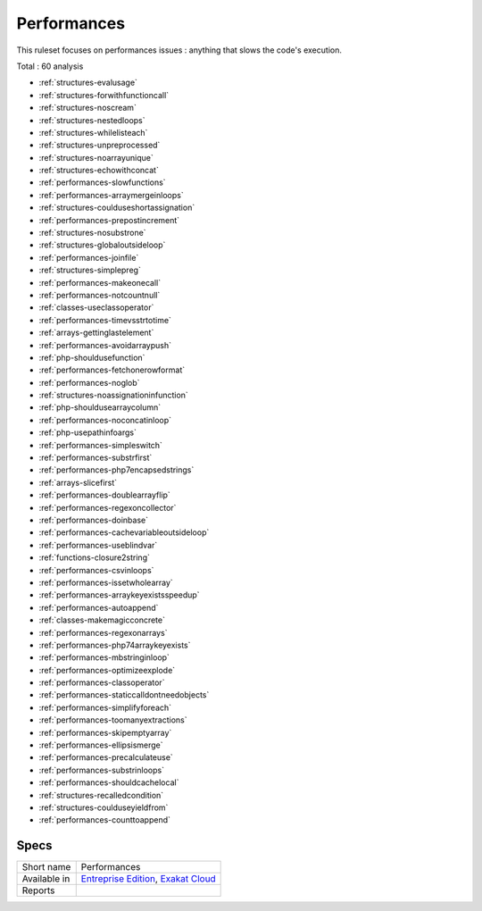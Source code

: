 .. _ruleset-performances:

Performances
++++++++++++

.. meta::
	:description:
		Performances: Check the code for slow code..
	:twitter:card: summary_large_image
	:twitter:site: @exakat
	:twitter:title: Performances
	:twitter:description: Performances: Check the code for slow code.
	:twitter:creator: @exakat
	:twitter:image:src: https://www.exakat.io/wp-content/uploads/2020/06/logo-exakat.png
	:og:image: https://www.exakat.io/wp-content/uploads/2020/06/logo-exakat.png
	:og:title: Performances
	:og:type: article
	:og:description: Check the code for slow code.
	:og:url: https://exakat.readthedocs.io/en/latest/Rulesets/Performances.html
	:og:locale: en

This ruleset focuses on performances issues : anything that slows the code's execution.

Total : 60 analysis

* :ref:`structures-evalusage`
* :ref:`structures-forwithfunctioncall`
* :ref:`structures-noscream`
* :ref:`structures-nestedloops`
* :ref:`structures-whilelisteach`
* :ref:`structures-unpreprocessed`
* :ref:`structures-noarrayunique`
* :ref:`structures-echowithconcat`
* :ref:`performances-slowfunctions`
* :ref:`performances-arraymergeinloops`
* :ref:`structures-coulduseshortassignation`
* :ref:`performances-prepostincrement`
* :ref:`structures-nosubstrone`
* :ref:`structures-globaloutsideloop`
* :ref:`performances-joinfile`
* :ref:`structures-simplepreg`
* :ref:`performances-makeonecall`
* :ref:`performances-notcountnull`
* :ref:`classes-useclassoperator`
* :ref:`performances-timevsstrtotime`
* :ref:`arrays-gettinglastelement`
* :ref:`performances-avoidarraypush`
* :ref:`php-shouldusefunction`
* :ref:`performances-fetchonerowformat`
* :ref:`performances-noglob`
* :ref:`structures-noassignationinfunction`
* :ref:`php-shouldusearraycolumn`
* :ref:`performances-noconcatinloop`
* :ref:`php-usepathinfoargs`
* :ref:`performances-simpleswitch`
* :ref:`performances-substrfirst`
* :ref:`performances-php7encapsedstrings`
* :ref:`arrays-slicefirst`
* :ref:`performances-doublearrayflip`
* :ref:`performances-regexoncollector`
* :ref:`performances-doinbase`
* :ref:`performances-cachevariableoutsideloop`
* :ref:`performances-useblindvar`
* :ref:`functions-closure2string`
* :ref:`performances-csvinloops`
* :ref:`performances-issetwholearray`
* :ref:`performances-arraykeyexistsspeedup`
* :ref:`performances-autoappend`
* :ref:`classes-makemagicconcrete`
* :ref:`performances-regexonarrays`
* :ref:`performances-php74arraykeyexists`
* :ref:`performances-mbstringinloop`
* :ref:`performances-optimizeexplode`
* :ref:`performances-classoperator`
* :ref:`performances-staticcalldontneedobjects`
* :ref:`performances-simplifyforeach`
* :ref:`performances-toomanyextractions`
* :ref:`performances-skipemptyarray`
* :ref:`performances-ellipsismerge`
* :ref:`performances-precalculateuse`
* :ref:`performances-substrinloops`
* :ref:`performances-shouldcachelocal`
* :ref:`structures-recalledcondition`
* :ref:`structures-coulduseyieldfrom`
* :ref:`performances-counttoappend`

Specs
_____

+--------------+-------------------------------------------------------------------------------------------------------------------------+
| Short name   | Performances                                                                                                            |
+--------------+-------------------------------------------------------------------------------------------------------------------------+
| Available in | `Entreprise Edition <https://www.exakat.io/entreprise-edition>`_, `Exakat Cloud <https://www.exakat.io/exakat-cloud/>`_ |
+--------------+-------------------------------------------------------------------------------------------------------------------------+
| Reports      |                                                                                                                         |
+--------------+-------------------------------------------------------------------------------------------------------------------------+


